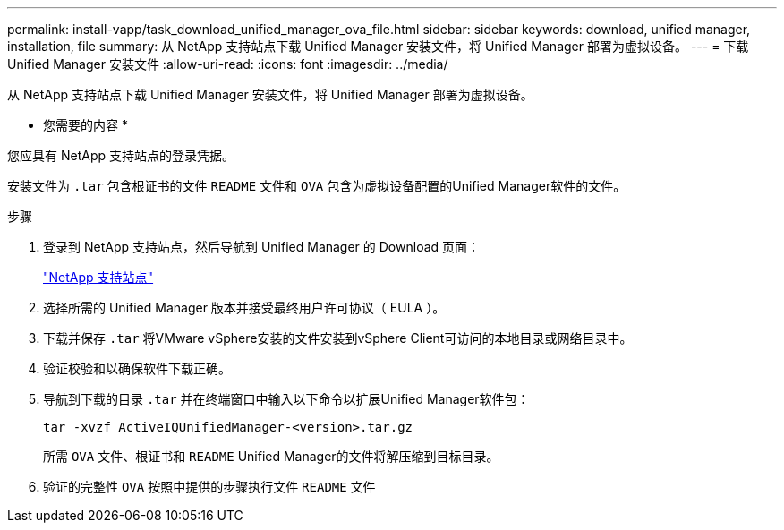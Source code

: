 ---
permalink: install-vapp/task_download_unified_manager_ova_file.html 
sidebar: sidebar 
keywords: download, unified manager, installation, file 
summary: 从 NetApp 支持站点下载 Unified Manager 安装文件，将 Unified Manager 部署为虚拟设备。 
---
= 下载 Unified Manager 安装文件
:allow-uri-read: 
:icons: font
:imagesdir: ../media/


[role="lead"]
从 NetApp 支持站点下载 Unified Manager 安装文件，将 Unified Manager 部署为虚拟设备。

* 您需要的内容 *

您应具有 NetApp 支持站点的登录凭据。

安装文件为 `.tar` 包含根证书的文件 `README` 文件和 `OVA` 包含为虚拟设备配置的Unified Manager软件的文件。

.步骤
. 登录到 NetApp 支持站点，然后导航到 Unified Manager 的 Download 页面：
+
https://mysupport.netapp.com/site/products/all/details/activeiq-unified-manager/downloads-tab["NetApp 支持站点"]

. 选择所需的 Unified Manager 版本并接受最终用户许可协议（ EULA ）。
. 下载并保存 `.tar` 将VMware vSphere安装的文件安装到vSphere Client可访问的本地目录或网络目录中。
. 验证校验和以确保软件下载正确。
. 导航到下载的目录 `.tar` 并在终端窗口中输入以下命令以扩展Unified Manager软件包：
+
[listing]
----
tar -xvzf ActiveIQUnifiedManager-<version>.tar.gz
----
+
所需 `OVA` 文件、根证书和 `README` Unified Manager的文件将解压缩到目标目录。

. 验证的完整性 `OVA` 按照中提供的步骤执行文件 `README` 文件

